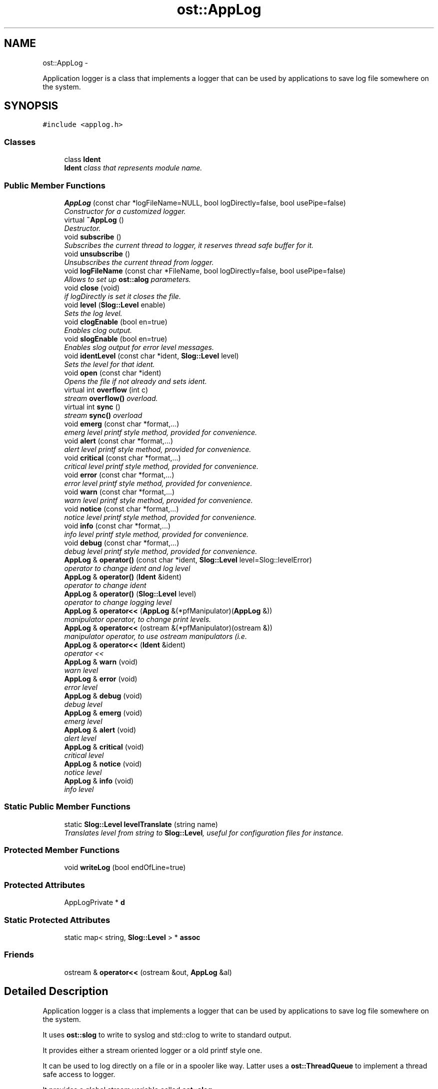.TH "ost::AppLog" 3 "2 May 2010" "GNU CommonC++" \" -*- nroff -*-
.ad l
.nh
.SH NAME
ost::AppLog \- 
.PP
Application logger is a class that implements a logger that can be used by applications to save log file somewhere on the system.  

.SH SYNOPSIS
.br
.PP
.PP
\fC#include <applog.h>\fP
.SS "Classes"

.in +1c
.ti -1c
.RI "class \fBIdent\fP"
.br
.RI "\fI\fBIdent\fP class that represents module name. \fP"
.in -1c
.SS "Public Member Functions"

.in +1c
.ti -1c
.RI "\fBAppLog\fP (const char *logFileName=NULL, bool logDirectly=false, bool usePipe=false)"
.br
.RI "\fIConstructor for a customized logger. \fP"
.ti -1c
.RI "virtual \fB~AppLog\fP ()"
.br
.RI "\fIDestructor. \fP"
.ti -1c
.RI "void \fBsubscribe\fP ()"
.br
.RI "\fISubscribes the current thread to logger, it reserves thread safe buffer for it. \fP"
.ti -1c
.RI "void \fBunsubscribe\fP ()"
.br
.RI "\fIUnsubscribes the current thread from logger. \fP"
.ti -1c
.RI "void \fBlogFileName\fP (const char *FileName, bool logDirectly=false, bool usePipe=false)"
.br
.RI "\fIAllows to set up \fBost::alog\fP parameters. \fP"
.ti -1c
.RI "void \fBclose\fP (void)"
.br
.RI "\fIif logDirectly is set it closes the file. \fP"
.ti -1c
.RI "void \fBlevel\fP (\fBSlog::Level\fP enable)"
.br
.RI "\fISets the log level. \fP"
.ti -1c
.RI "void \fBclogEnable\fP (bool en=true)"
.br
.RI "\fIEnables clog output. \fP"
.ti -1c
.RI "void \fBslogEnable\fP (bool en=true)"
.br
.RI "\fIEnables slog output for error level messages. \fP"
.ti -1c
.RI "void \fBidentLevel\fP (const char *ident, \fBSlog::Level\fP level)"
.br
.RI "\fISets the level for that ident. \fP"
.ti -1c
.RI "void \fBopen\fP (const char *ident)"
.br
.RI "\fIOpens the file if not already and sets ident. \fP"
.ti -1c
.RI "virtual int \fBoverflow\fP (int c)"
.br
.RI "\fIstream \fBoverflow()\fP overload. \fP"
.ti -1c
.RI "virtual int \fBsync\fP ()"
.br
.RI "\fIstream \fBsync()\fP overload \fP"
.ti -1c
.RI "void \fBemerg\fP (const char *format,...)"
.br
.RI "\fIemerg level printf style method, provided for convenience. \fP"
.ti -1c
.RI "void \fBalert\fP (const char *format,...)"
.br
.RI "\fIalert level printf style method, provided for convenience. \fP"
.ti -1c
.RI "void \fBcritical\fP (const char *format,...)"
.br
.RI "\fIcritical level printf style method, provided for convenience. \fP"
.ti -1c
.RI "void \fBerror\fP (const char *format,...)"
.br
.RI "\fIerror level printf style method, provided for convenience. \fP"
.ti -1c
.RI "void \fBwarn\fP (const char *format,...)"
.br
.RI "\fIwarn level printf style method, provided for convenience. \fP"
.ti -1c
.RI "void \fBnotice\fP (const char *format,...)"
.br
.RI "\fInotice level printf style method, provided for convenience. \fP"
.ti -1c
.RI "void \fBinfo\fP (const char *format,...)"
.br
.RI "\fIinfo level printf style method, provided for convenience. \fP"
.ti -1c
.RI "void \fBdebug\fP (const char *format,...)"
.br
.RI "\fIdebug level printf style method, provided for convenience. \fP"
.ti -1c
.RI "\fBAppLog\fP & \fBoperator()\fP (const char *ident, \fBSlog::Level\fP level=Slog::levelError)"
.br
.RI "\fIoperator to change ident and log level \fP"
.ti -1c
.RI "\fBAppLog\fP & \fBoperator()\fP (\fBIdent\fP &ident)"
.br
.RI "\fIoperator to change ident \fP"
.ti -1c
.RI "\fBAppLog\fP & \fBoperator()\fP (\fBSlog::Level\fP level)"
.br
.RI "\fIoperator to change logging level \fP"
.ti -1c
.RI "\fBAppLog\fP & \fBoperator<<\fP (\fBAppLog\fP &(*pfManipulator)(\fBAppLog\fP &))"
.br
.RI "\fImanipulator operator, to change print levels. \fP"
.ti -1c
.RI "\fBAppLog\fP & \fBoperator<<\fP (ostream &(*pfManipulator)(ostream &))"
.br
.RI "\fImanipulator operator, to use ostream manipulators (i.e. \fP"
.ti -1c
.RI "\fBAppLog\fP & \fBoperator<<\fP (\fBIdent\fP &ident)"
.br
.RI "\fIoperator << \fP"
.ti -1c
.RI "\fBAppLog\fP & \fBwarn\fP (void)"
.br
.RI "\fIwarn level \fP"
.ti -1c
.RI "\fBAppLog\fP & \fBerror\fP (void)"
.br
.RI "\fIerror level \fP"
.ti -1c
.RI "\fBAppLog\fP & \fBdebug\fP (void)"
.br
.RI "\fIdebug level \fP"
.ti -1c
.RI "\fBAppLog\fP & \fBemerg\fP (void)"
.br
.RI "\fIemerg level \fP"
.ti -1c
.RI "\fBAppLog\fP & \fBalert\fP (void)"
.br
.RI "\fIalert level \fP"
.ti -1c
.RI "\fBAppLog\fP & \fBcritical\fP (void)"
.br
.RI "\fIcritical level \fP"
.ti -1c
.RI "\fBAppLog\fP & \fBnotice\fP (void)"
.br
.RI "\fInotice level \fP"
.ti -1c
.RI "\fBAppLog\fP & \fBinfo\fP (void)"
.br
.RI "\fIinfo level \fP"
.in -1c
.SS "Static Public Member Functions"

.in +1c
.ti -1c
.RI "static \fBSlog::Level\fP \fBlevelTranslate\fP (string name)"
.br
.RI "\fITranslates level from string to \fBSlog::Level\fP, useful for configuration files for instance. \fP"
.in -1c
.SS "Protected Member Functions"

.in +1c
.ti -1c
.RI "void \fBwriteLog\fP (bool endOfLine=true)"
.br
.in -1c
.SS "Protected Attributes"

.in +1c
.ti -1c
.RI "AppLogPrivate * \fBd\fP"
.br
.in -1c
.SS "Static Protected Attributes"

.in +1c
.ti -1c
.RI "static map< string, \fBSlog::Level\fP > * \fBassoc\fP"
.br
.in -1c
.SS "Friends"

.in +1c
.ti -1c
.RI "ostream & \fBoperator<<\fP (ostream &out, \fBAppLog\fP &al)"
.br
.in -1c
.SH "Detailed Description"
.PP 
Application logger is a class that implements a logger that can be used by applications to save log file somewhere on the system. 

It uses \fBost::slog\fP to write to syslog and std::clog to write to standard output.
.PP
It provides either a stream oriented logger or a old printf style one.
.PP
It can be used to log directly on a file or in a spooler like way. Latter uses a \fBost::ThreadQueue\fP to implement a thread safe access to logger.
.PP
It provides a global stream variable called \fBost::alog\fP.
.PP
It provides an \fBAppLog::Ident\fP class that represents a module name for instance that can be used to tag logs. Logging levels are the same defined into \fBost::Slog\fP: \fBSlog::levelEmergency\fP \fBSlog::levelAlert\fP \fBSlog::levelCritical\fP \fBSlog::levelError\fP \fBSlog::levelWarning\fP \fBSlog::levelNotice\fP \fBSlog::levelInfo\fP Slog::levelDebugfrom.
.PP
Example of usage: alog << mod_name << debug << 'Hello world!' << std::endl; 
.SH "Constructor & Destructor Documentation"
.PP 
.SS "ost::AppLog::AppLog (const char * logFileName = \fCNULL\fP, bool logDirectly = \fCfalse\fP, bool usePipe = \fCfalse\fP)"
.PP
Constructor for a customized logger. \fBParameters:\fP
.RS 4
\fIlogFileName\fP log file name. 
.br
\fIlogDirectly\fP true to write directly to file, false to use a spooler like logger. 
.br
\fIusePipe\fP true to use pipe instead of file, false otherwise 
.RE
.PP

.SS "virtual ost::AppLog::~AppLog ()\fC [virtual]\fP"
.PP
Destructor. 
.SH "Member Function Documentation"
.PP 
.SS "\fBAppLog\fP& ost::AppLog::alert (void)\fC [inline]\fP"
.PP
alert level \fBReturns:\fP
.RS 4
application logger stream 
.RE
.PP

.PP
References ost::Slog::levelAlert.
.SS "void ost::AppLog::alert (const char * format,  ...)"
.PP
alert level printf style method, provided for convenience. \fBParameters:\fP
.RS 4
\fIformat\fP printf format 
.RE
.PP

.SS "void ost::AppLog::clogEnable (bool en = \fCtrue\fP)"
.PP
Enables clog output. \fBParameters:\fP
.RS 4
\fIen\fP true to enable clog output. 
.RE
.PP

.SS "void ost::AppLog::close (void)"
.PP
if logDirectly is set it closes the file. 
.SS "\fBAppLog\fP& ost::AppLog::critical (void)\fC [inline]\fP"
.PP
critical level \fBReturns:\fP
.RS 4
application logger stream 
.RE
.PP

.PP
References ost::Slog::levelCritical.
.SS "void ost::AppLog::critical (const char * format,  ...)"
.PP
critical level printf style method, provided for convenience. \fBParameters:\fP
.RS 4
\fIformat\fP printf format 
.RE
.PP

.SS "\fBAppLog\fP& ost::AppLog::debug (void)\fC [inline]\fP"
.PP
debug level \fBReturns:\fP
.RS 4
application logger stream 
.RE
.PP

.PP
References ost::Slog::levelDebug.
.SS "void ost::AppLog::debug (const char * format,  ...)"
.PP
debug level printf style method, provided for convenience. \fBParameters:\fP
.RS 4
\fIformat\fP printf format 
.RE
.PP

.SS "\fBAppLog\fP& ost::AppLog::emerg (void)\fC [inline]\fP"
.PP
emerg level \fBReturns:\fP
.RS 4
application logger stream 
.RE
.PP

.PP
References ost::Slog::levelEmergency.
.SS "void ost::AppLog::emerg (const char * format,  ...)"
.PP
emerg level printf style method, provided for convenience. \fBParameters:\fP
.RS 4
\fIformat\fP printf format 
.RE
.PP

.SS "\fBAppLog\fP& ost::AppLog::error (void)\fC [inline]\fP"
.PP
error level \fBReturns:\fP
.RS 4
application logger stream 
.RE
.PP

.PP
References ost::Slog::levelError.
.SS "void ost::AppLog::error (const char * format,  ...)"
.PP
error level printf style method, provided for convenience. \fBParameters:\fP
.RS 4
\fIformat\fP printf format 
.RE
.PP

.SS "void ost::AppLog::identLevel (const char * ident, \fBSlog::Level\fP level)"
.PP
Sets the level for that ident. \fBParameters:\fP
.RS 4
\fIident\fP ident (module name for instance). 
.br
\fIlevel\fP level 
.RE
.PP

.SS "\fBAppLog\fP& ost::AppLog::info (void)\fC [inline]\fP"
.PP
info level \fBReturns:\fP
.RS 4
application logger stream 
.RE
.PP

.PP
References ost::Slog::levelInfo.
.SS "void ost::AppLog::info (const char * format,  ...)"
.PP
info level printf style method, provided for convenience. \fBParameters:\fP
.RS 4
\fIformat\fP printf format 
.RE
.PP

.SS "void ost::AppLog::level (\fBSlog::Level\fP enable)"
.PP
Sets the log level. \fBParameters:\fP
.RS 4
\fIenable\fP log level. 
.RE
.PP

.SS "static \fBSlog::Level\fP ost::AppLog::levelTranslate (string name)\fC [inline, static]\fP"
.PP
Translates level from string to \fBSlog::Level\fP, useful for configuration files for instance. Valid level names are: 'emerg' for \fBSlog::levelEmergency\fP 'alert' for \fBSlog::levelAlert\fP 'critical' for \fBSlog::levelCritical\fP 'error' for \fBSlog::levelError\fP 'warn' for \fBSlog::levelWarning\fP 'notice' for \fBSlog::levelNotice\fP 'info' for \fBSlog::levelInfo\fP 'debug' for \fBSlog::levelDebug\fP 
.PP
\fBParameters:\fP
.RS 4
\fIname\fP \fBSlog\fP Level name 
.RE
.PP
\fBReturns:\fP
.RS 4
\fBSlog\fP level value 
.RE
.PP

.PP
References ost::Slog::levelEmergency.
.SS "void ost::AppLog::logFileName (const char * FileName, bool logDirectly = \fCfalse\fP, bool usePipe = \fCfalse\fP)"
.PP
Allows to set up \fBost::alog\fP parameters. \fBParameters:\fP
.RS 4
\fIFileName\fP log file name. 
.br
\fIlogDirectly\fP true to write directly to file, false to use a spooler like logger. 
.br
\fIusePipe\fP true to use pipe instead of file, false otherwise 
.RE
.PP

.SS "\fBAppLog\fP& ost::AppLog::notice (void)\fC [inline]\fP"
.PP
notice level \fBReturns:\fP
.RS 4
application logger stream 
.RE
.PP

.PP
References ost::Slog::levelNotice.
.SS "void ost::AppLog::notice (const char * format,  ...)"
.PP
notice level printf style method, provided for convenience. \fBParameters:\fP
.RS 4
\fIformat\fP printf format 
.RE
.PP

.SS "void ost::AppLog::open (const char * ident)"
.PP
Opens the file if not already and sets ident. \fBParameters:\fP
.RS 4
\fIident\fP module name for instance. 
.RE
.PP

.SS "\fBAppLog\fP& ost::AppLog::operator() (\fBSlog::Level\fP level)"
.PP
operator to change logging level \fBParameters:\fP
.RS 4
\fIlevel\fP new log level 
.RE
.PP
\fBReturns:\fP
.RS 4
application logger stream 
.RE
.PP

.SS "\fBAppLog\fP& ost::AppLog::operator() (\fBIdent\fP & ident)\fC [inline]\fP"
.PP
operator to change ident \fBParameters:\fP
.RS 4
\fIident\fP ident (module name for instance) 
.RE
.PP
\fBReturns:\fP
.RS 4
application logger stream 
.RE
.PP

.PP
References ost::AppLog::Ident::c_str().
.SS "\fBAppLog\fP& ost::AppLog::operator() (const char * ident, \fBSlog::Level\fP level = \fCSlog::levelError\fP)"
.PP
operator to change ident and log level \fBParameters:\fP
.RS 4
\fIident\fP ident (module name for instance) 
.br
\fIlevel\fP new log level 
.RE
.PP
\fBReturns:\fP
.RS 4
application logger stream 
.RE
.PP

.SS "\fBAppLog\fP& ost::AppLog::operator<< (\fBIdent\fP & ident)\fC [inline]\fP"
.PP
operator << \fBParameters:\fP
.RS 4
\fIident\fP module name for instance. 
.RE
.PP
\fBReturns:\fP
.RS 4
application logger stream 
.RE
.PP

.PP
References ost::AppLog::Ident::c_str().
.SS "\fBAppLog\fP& ost::AppLog::operator<< (ostream &(*)(ostream &) pfManipulator)"
.PP
manipulator operator, to use ostream manipulators (i.e. std::endl,...) 
.PP
\fBParameters:\fP
.RS 4
\fI(*\fP pfManipulator)(\fBAppLog\fP &) 
.RE
.PP
\fBReturns:\fP
.RS 4
application logger stream 
.RE
.PP

.SS "\fBAppLog\fP& ost::AppLog::operator<< (\fBAppLog\fP &(*)(\fBAppLog\fP &) pfManipulator)"
.PP
manipulator operator, to change print levels. \fBParameters:\fP
.RS 4
\fI(*\fP pfManipulator)(\fBAppLog\fP &) 
.RE
.PP
\fBReturns:\fP
.RS 4
application logger stream 
.RE
.PP

.SS "virtual int ost::AppLog::overflow (int c)\fC [virtual]\fP"
.PP
stream \fBoverflow()\fP overload. \fBParameters:\fP
.RS 4
\fIc\fP character to be managed 
.RE
.PP
\fBReturns:\fP
.RS 4
c 
.RE
.PP

.SS "void ost::AppLog::slogEnable (bool en = \fCtrue\fP)"
.PP
Enables slog output for error level messages. \fBParameters:\fP
.RS 4
\fIen\fP true to enable slog output. 
.RE
.PP

.SS "void ost::AppLog::subscribe ()"
.PP
Subscribes the current thread to logger, it reserves thread safe buffer for it. 
.SS "virtual int ost::AppLog::sync ()\fC [virtual]\fP"
.PP
stream \fBsync()\fP overload 
.SS "void ost::AppLog::unsubscribe ()"
.PP
Unsubscribes the current thread from logger. 
.SS "\fBAppLog\fP& ost::AppLog::warn (void)\fC [inline]\fP"
.PP
warn level \fBReturns:\fP
.RS 4
application logger stream 
.RE
.PP

.PP
References ost::Slog::levelWarning.
.SS "void ost::AppLog::warn (const char * format,  ...)"
.PP
warn level printf style method, provided for convenience. \fBParameters:\fP
.RS 4
\fIformat\fP printf format 
.RE
.PP

.SS "void ost::AppLog::writeLog (bool endOfLine = \fCtrue\fP)\fC [protected]\fP"
.SH "Friends And Related Function Documentation"
.PP 
.SS "ostream& operator<< (ostream & out, \fBAppLog\fP & al)\fC [friend]\fP"
.SH "Member Data Documentation"
.PP 
.SS "map<string, \fBSlog::Level\fP>* \fBost::AppLog::assoc\fP\fC [static, protected]\fP"
.SS "AppLogPrivate* \fBost::AppLog::d\fP\fC [protected]\fP"

.SH "Author"
.PP 
Generated automatically by Doxygen for GNU CommonC++ from the source code.
